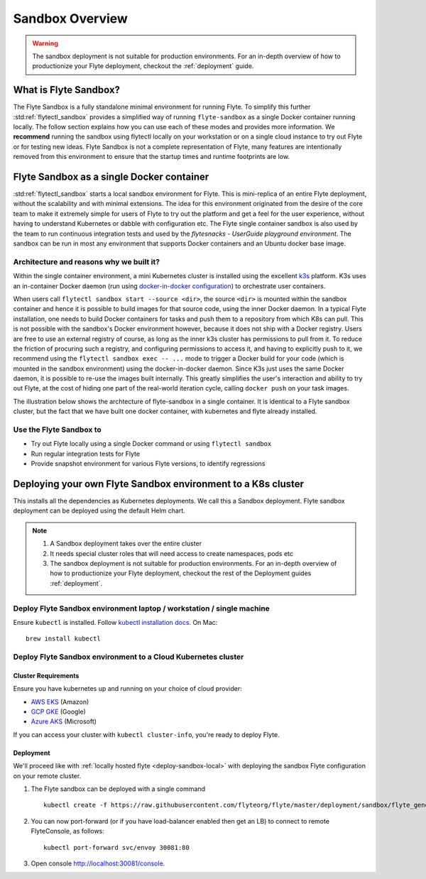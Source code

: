 .. _deployment-sandbox:

###################
Sandbox Overview
###################

.. warning::
    The sandbox deployment is not suitable for production environments. For an in-depth overview of how to productionize your Flyte deployment, checkout the :ref:`deployment` guide.


**********************
What is Flyte Sandbox?
**********************
The Flyte Sandbox is a fully standalone minimal environment for running Flyte. To simplify this further :std:ref:`flytectl_sandbox` provides a simplified way of running ``flyte-sandbox`` as a single Docker container running locally.
The follow section explains how you can use each of these modes and provides more information. We **recommend** running the sandbox using flytectl locally on your workstation or on a single cloud instance to try out Flyte or for testing new ideas. Flyte Sandbox is not a complete representation of Flyte,
many features are intentionally removed from this environment to ensure that the startup times and runtime footprints are low.

*******************************************
Flyte Sandbox as a single Docker container
*******************************************

:std:ref:`flytectl_sandbox` starts a local sandbox environment for Flyte. This is mini-replica of an entire Flyte deployment, without the scalability and with minimal extensions. The idea for this environment originated from the desire of the core team to make it extremely simple for users of Flyte to
try out the platform and get a feel for the user experience, without having to understand Kubernetes or dabble with configuration etc. The Flyte single container sandbox is also used by the team to run continuous integration tests and used by the `flytesnacks - UserGuide playground environment`. The sandbox can be run
in most any environment that supports Docker containers and an Ubuntu docker base image.

Architecture and reasons why we built it?
=========================================
Within the single container environment, a mini Kubernetes cluster is installed using the excellent `k3s <https://k3s.io/>`__ platform. K3s uses an in-container Docker daemon (run using `docker-in-docker configuration <https://www.docker.com/blog/docker-can-now-run-within-docker/>`__) to orchestrate user containers.

When users call ``flytectl sandbox start --source <dir>``, the source ``<dir>`` is mounted within the sandbox container and hence it is possible to build images for that source code, using the inner Docker daemon. In a typical Flyte installation, one needs to build Docker containers for tasks and push them to a repository from which K8s can pull.
This is not possible with the sandbox's Docker environment however, because it does not ship with a Docker registry. Users are free to use an external registry of course, as long as the inner k3s cluster has permissions to pull from it. To reduce the friction of procuring such a registry, and configuring permissions to access it, and having to explicitly push to it,
we recommend using the ``flytectl sandbox exec -- ...`` mode to trigger a Docker build for your code (which is mounted in the sandbox environment) using the docker-in-docker daemon. Since K3s just uses the same Docker daemon, it is possible to re-use the images built internally. This greatly simplifies the user's interaction and ability to try out Flyte, at the cost of hiding one part of the real-world iteration cycle, calling ``docker push`` on your task images.

The illustration below shows the archtecture of flyte-sandbox in a single container. It is identical to a Flyte sandbox cluster, but the fact that we have built one docker container, with kubernetes and flyte already installed.

.. image:: https://raw.githubusercontent.com/flyteorg/flyte/static-resources/img/core/flyte_sandbox_single_container.png
   :alt: Architecture of single container Flyte Sandbox


Use the Flyte Sandbox to
========================
* Try out Flyte locally using a single Docker command or using ``flytectl sandbox``
* Run regular integration tests for Flyte
* Provide snapshot environment for various Flyte versions, to identify regressions

***************************************************************
Deploying your own Flyte Sandbox environment to a K8s cluster
***************************************************************

This installs all the dependencies as Kubernetes deployments. We call this a Sandbox deployment. Flyte sandbox deployment can be deployed using the default Helm chart.

.. note::

    #. A Sandbox deployment takes over the entire cluster
    #. It needs special cluster roles that will need access to create namespaces, pods etc
    #. The sandbox deployment is not suitable for production environments. For an in-depth overview of how to productionize your Flyte deployment, checkout the rest of the Deployment guides :ref:`deployment`.


.. image:: https://raw.githubusercontent.com/flyteorg/flyte/static-resources/img/core/flyte_sandbox_single_k8s_cluster.png
   :alt: Architecture of Sandbox deployment of Flyte. Single K8s cluster


.. _deploy-sandbox-local:

Deploy Flyte Sandbox environment laptop / workstation / single machine
=======================================================================

Ensure ``kubectl`` is installed. Follow `kubectl installation docs <https://kubernetes.io/docs/tasks/tools/install-kubectl/>`__. On Mac::

    brew install kubectl

.. tabbed:: Docker Image

    Recommend using ``flytectl sandbox`` as describe in  to :ref:`gettingstarted_implement`

    .. prompt:: bash $

          docker run --rm --privileged -p 30081:30081 -p 30084:30084 cr.flyte.org/flyteorg/flyte-sandbox

.. tabbed:: k3d

    .. TODO::

        These instructions currently still rely on the old kustomize setup, we are moving them over to the Helm chart soon.

    #. Install k3d Using ``curl``::

        curl -s https://raw.githubusercontent.com/rancher/k3d/main/install.sh | bash

       Or Using ``wget`` ::

        wget -q -O - https://raw.githubusercontent.com/rancher/k3d/main/install.sh | bash

    #. Start a new K3s cluster called flyte::

        k3d cluster create -p "30081:30081" --no-lb --k3s-server-arg '--no-deploy=traefik' --k3s-server-arg '--no-deploy=servicelb' flyte

    #. Ensure the context is set to the new cluster::

        kubectl config set-context flyte

    #. Install Flyte::

        kubectl create -f https://raw.githubusercontent.com/flyteorg/flyte/master/deployment/sandbox/flyte_generated.yaml


    #. Connect to `FlyteConsole <localhost:30081/console>`__
    #. [Optional] You can delete the cluster once you are done with the tutorial using - ::

        k3d cluster delete flyte

    .. note::

        #. Sometimes Flyteconsole will not open up. This is probably because your docker networking is impacted. One solution is to restart docker and re-do the previous steps.
        #. To debug you can try a simple excercise - run nginx as follows::

            docker run -it --rm -p 8083:80 nginx

           Now connect to `locahost:8083 <localhost:8083>`__. If this does not work, then for sure the networking is impacted, please restart docker daemon.

.. tabbed:: Docker-Mac + K8s

    .. TODO::

        These instructions currently still rely on the old kustomize setup, we are moving them over to the Helm chart soon.

    #. `Install Docker for mac with Kubernetes as explained here <https://www.docker.com/blog/docker-mac-kubernetes/>`_
    #. Make sure Kubernetes is started and once started make sure your kubectx is set to the `docker-desktop` cluster, typically ::

            kubectl config set-context docker-desktop

    #. Install Flyte::

        kubectl create -f https://raw.githubusercontent.com/flyteorg/flyte/master/deployment/sandbox/flyte_generated.yaml

    #. Connect to `FlyteConsole <localhost/console>`__

.. tabbed::  Using Minikube (Not recommended)

    .. TODO::

        These instructions currently still rely on the old kustomize setup, we are moving them over to the Helm chart soon.

    #. Install `Minikube <https://kubernetes.io/docs/tasks/tools/install-minikube/>`_

    #. Install Flyte::

        kubectl create -f https://raw.githubusercontent.com/flyteorg/flyte/master/deployment/sandbox/flyte_generated.yaml

    .. note::

        - Minikube runs in a Virtual Machine on your host
        - So if you try to access the flyte console on localhost, that will not work, because the Virtual Machine has a different IP address.
        - Flyte runs within Kubernetes (minikube), thus to access FlyteConsole, you cannot just use https://localhost:30081/console, you need to use the IP address of the minikube VM instead of localhost
        - Refer to https://kubernetes.io/docs/tutorials/hello-minikube/ to understand how to access a
            also to register workflows, tasks etc or use the CLI to query Flyte service, you have to use the IP address.
        - If you are building an image locally and want to execute on Minikube hosted Flyte environment, please push the image to docker registry running on the Minikube VM.
        - Another alternative is to change the docker host, to build the docker image on the Minikube hosted docker daemon. https://minikube.sigs.k8s.io/docs/handbook/pushing/ provides more detailed information about this process. As a TL;DR, Flyte can only run images that are accessible to Kubernetes. To make an image accessible, you could either push it to a remote registry or to a regisry that is available to Kuberentes. In case on minikube this registry is the one thats running on the VM.


.. _deployment-sandbox-dedicated-k8s-cluster:

Deploy Flyte Sandbox environment to a Cloud Kubernetes cluster
==================================================================

Cluster Requirements
---------------------

Ensure you have kubernetes up and running on your choice of cloud provider:

- `AWS EKS <https://aws.amazon.com/eks/>`_ (Amazon)
- `GCP GKE <https://cloud.google.com/kubernetes-engine/>`_ (Google)
- `Azure AKS <https://azure.microsoft.com/en-us/services/kubernetes-service/>`_ (Microsoft)

If you can access your cluster with ``kubectl cluster-info``, you're ready to deploy Flyte.


Deployment
-----------

We'll proceed like with :ref:`locally hosted flyte <deploy-sandbox-local>` with deploying the sandbox
Flyte configuration on your remote cluster.

#. The Flyte sandbox can be deployed with a single command ::

    kubectl create -f https://raw.githubusercontent.com/flyteorg/flyte/master/deployment/sandbox/flyte_generated.yaml

#. You can now port-forward (or if you have load-balancer enabled then get an LB) to connect to remote FlyteConsole, as follows::

    kubectl port-forward svc/envoy 30081:80

#. Open console http://localhost:30081/console.
